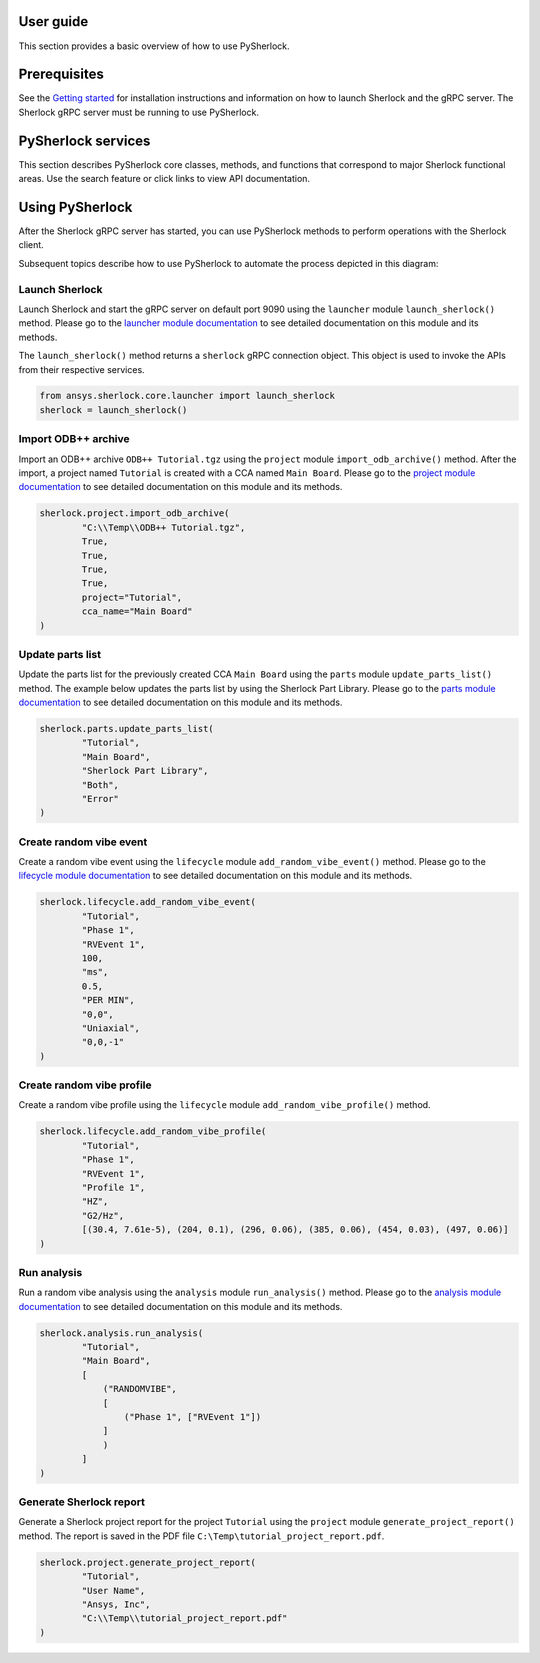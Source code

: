 ==========
User guide
==========
This section provides a basic overview of how to use PySherlock.

==============
Prerequisites
==============
See the `Getting started <../getting_started/index.html>`_ for installation instructions
and information on how to launch Sherlock and the gRPC server. The Sherlock gRPC server
must be running to use PySherlock.

===================
PySherlock services
===================
This section describes PySherlock core classes, methods, and functions that correspond to major
Sherlock functional areas. Use the search feature or click links to view API documentation.

.. image:: ../_static/sherlock-services.png
  :align: center
  :width: 300
  :alt: Sherlock Services

================
Using PySherlock
================
After the Sherlock gRPC server has started, you can use PySherlock methods to perform operations with
the Sherlock client.

Subsequent topics describe how to use PySherlock to automate the process depicted in this diagram:

.. image:: ../_static/userGuide-example-workflow-chart.png
  :align: center
  :width: 600
  :alt: User Guide Example Workflow

.. Below is a workflow that demonstrates how to launch sherlock, import an ODB++ archive to create a
.. new project, update the parts list, create a random vibe event and profile, run a random vibe analysis,
.. and generate a project report.

---------------
Launch Sherlock
---------------
Launch Sherlock and start the gRPC server on default port 9090 using the ``launcher`` module
``launch_sherlock()`` method.
Please go to the `launcher module documentation <../api/launcher.html>`_ to see detailed documentation
on this module and its methods.

The ``launch_sherlock()`` method returns a ``sherlock`` gRPC connection object.
This object is used to invoke the APIs from their respective services.

.. code::

    from ansys.sherlock.core.launcher import launch_sherlock
    sherlock = launch_sherlock()

--------------------
Import ODB++ archive
--------------------
Import an ODB++ archive ``ODB++ Tutorial.tgz`` using the ``project`` module ``import_odb_archive()`` method.
After the import, a project named ``Tutorial`` is created with a CCA named ``Main Board``.
Please go to the `project module documentation <../api/project.html>`_ to see detailed documentation
on this module and its methods.

.. code::

    sherlock.project.import_odb_archive(
            "C:\\Temp\\ODB++ Tutorial.tgz",
            True,
            True,
            True,
            True,
            project="Tutorial",
            cca_name="Main Board"
    )

-----------------
Update parts list
-----------------
Update the parts list for the previously created CCA ``Main Board`` using the ``parts`` module
``update_parts_list()`` method. The example below updates the parts list by using the Sherlock Part Library.
Please go to the `parts module documentation <../api/parts.html>`_ to see detailed documentation
on this module and its methods.

.. code::

    sherlock.parts.update_parts_list(
            "Tutorial",
            "Main Board",
            "Sherlock Part Library",
            "Both",
            "Error"
    )

------------------------
Create random vibe event
------------------------
Create a random vibe event using the ``lifecycle`` module ``add_random_vibe_event()`` method.
Please go to the `lifecycle module documentation <../api/lifecycle.html>`_ to see detailed documentation
on this module and its methods.

.. code::

    sherlock.lifecycle.add_random_vibe_event(
            "Tutorial",
            "Phase 1",
            "RVEvent 1",
            100,
            "ms",
            0.5,
            "PER MIN",
            "0,0",
            "Uniaxial",
            "0,0,-1"
    )

--------------------------
Create random vibe profile
--------------------------
Create a random vibe profile using the ``lifecycle`` module ``add_random_vibe_profile()`` method.

.. code::

    sherlock.lifecycle.add_random_vibe_profile(
            "Tutorial",
            "Phase 1",
            "RVEvent 1",
            "Profile 1",
            "HZ",
            "G2/Hz",
            [(30.4, 7.61e-5), (204, 0.1), (296, 0.06), (385, 0.06), (454, 0.03), (497, 0.06)]
    )

------------
Run analysis
------------
Run a random vibe analysis using the ``analysis`` module ``run_analysis()`` method.
Please go to the `analysis module documentation <../api/analysis.html>`_ to see detailed documentation
on this module and its methods.

.. code::

    sherlock.analysis.run_analysis(
            "Tutorial",
            "Main Board",
            [
                ("RANDOMVIBE",
                [
                    ("Phase 1", ["RVEvent 1"])
                ]
                )
            ]
    )

------------------------
Generate Sherlock report
------------------------
Generate a Sherlock project report for the project ``Tutorial`` using the ``project`` module
``generate_project_report()`` method. The report is saved in the PDF file
``C:\Temp\tutorial_project_report.pdf``.

.. code::

    sherlock.project.generate_project_report(
            "Tutorial",
            "User Name",
            "Ansys, Inc",
            "C:\\Temp\\tutorial_project_report.pdf"
    )
